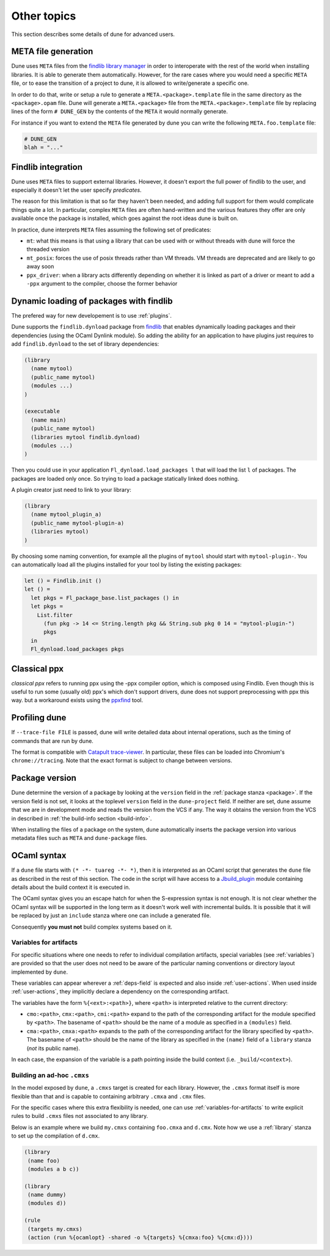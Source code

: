 ************
Other topics
************

This section describes some details of dune for advanced users.

META file generation
====================

Dune uses ``META`` files from the `findlib library
manager <http://projects.camlcity.org/projects/findlib.html>`__ in order
to interoperate with the rest of the world when installing libraries. It
is able to generate them automatically. However, for the rare cases
where you would need a specific ``META`` file, or to ease the transition
of a project to dune, it is allowed to write/generate a specific
one.

In order to do that, write or setup a rule to generate a
``META.<package>.template`` file in the same directory as the
``<package>.opam`` file. Dune will generate a ``META.<package>``
file from the ``META.<package>.template`` file by replacing lines of
the form ``# DUNE_GEN`` by the contents of the ``META`` it would
normally generate.

For instance if you want to extend the ``META`` file generated by
dune you can write the following ``META.foo.template`` file:

.. code::

   # DUNE_GEN
   blah = "..."

Findlib integration
===================

Dune uses ``META`` files to support external libraries. However, it
doesn't export the full power of findlib to the user, and especially
it doesn't let the user specify *predicates*.

The reason for this limitation is that so far they haven't been
needed, and adding full support for them would complicate things quite
a lot. In particular, complex ``META`` files are often hand-written and
the various features they offer are only available once the package is
installed, which goes against the root ideas dune is built on.

In practice, dune interprets ``META`` files assuming the following
set of predicates:

- ``mt``: what this means is that using a library that can be used
  with or without threads with dune will force the threaded
  version

- ``mt_posix``: forces the use of posix threads rather than VM
  threads. VM threads are deprecated and are likely to go away soon

- ``ppx_driver``: when a library acts differently depending on whether
  it is linked as part of a driver or meant to add a ``-ppx`` argument
  to the compiler, choose the former behavior


Dynamic loading of packages with findlib
========================================

The prefered way for new developement is to use :ref:`plugins`.

Dune supports the ``findlib.dynload`` package from `findlib
<http://projects.camlcity.org/projects/findlib.html>`_ that enables
dynamically loading packages and their dependencies (using the OCaml Dynlink module).
So adding the ability for an application to have plugins just requires to add
``findlib.dynload`` to the set of library dependencies:

.. code:: scheme

    (library
      (name mytool)
      (public_name mytool)
      (modules ...)
    )

    (executable
      (name main)
      (public_name mytool)
      (libraries mytool findlib.dynload)
      (modules ...)
    )


Then you could use in your application ``Fl_dynload.load_packages l``
that will load the list ``l`` of packages. The packages are loaded
only once. So trying to load a package statically linked does nothing.

A plugin creator just need to link to your library:

.. code:: scheme

    (library
      (name mytool_plugin_a)
      (public_name mytool-plugin-a)
      (libraries mytool)
    )

By choosing some naming convention, for example all the plugins of
``mytool`` should start with ``mytool-plugin-``. You can automatically
load all the plugins installed for your tool by listing the existing packages:

.. code:: ocaml

    let () = Findlib.init ()
    let () =
      let pkgs = Fl_package_base.list_packages () in
      let pkgs =
        List.filter
          (fun pkg -> 14 <= String.length pkg && String.sub pkg 0 14 = "mytool-plugin-")
          pkgs
      in
      Fl_dynload.load_packages pkgs

Classical ppx
=============

*classical ppx* refers to running ppx using the -ppx compiler option, which is
composed using Findlib. Even though this is useful to run some (usually old)
ppx's which don't support drivers, dune does not support preprocessing with
ppx this way. but a workaround exists using the `ppxfind
<https://github.com/diml/ppxfind>`_ tool.

Profiling dune
==============

If ``--trace-file FILE`` is passed, dune will write detailed data about internal
operations, such as the timing of commands that are run by dune.

The format is compatible with `Catapult trace-viewer`_. In particular, these
files can be loaded into Chromium's ``chrome://tracing``. Note that the exact
format is subject to change between versions.

.. _Catapult trace-viewer: https://github.com/catapult-project/catapult/blob/master/tracing/README.md

.. _package-version:

Package version
===============

Dune determine the version of a package by looking at the ``version``
field in the :ref:`package stanza <package>`. If the version field is
not set, it looks at the toplevel ``version`` field in the
``dune-project`` field. If neither are set, dune assume that we are in
development mode and reads the version from the VCS if any. The way it
obtains the version from the VCS in described in :ref:`the build-info
section <build-info>`.

When installing the files of a package on the system, dune
automatically inserts the package version into various metadata files
such as ``META`` and ``dune-package`` files.

.. _ocaml-syntax:

OCaml syntax
============

If a ``dune`` file starts with ``(* -*- tuareg -*- *)``, then it is
interpreted as an OCaml script that generates the ``dune`` file as described
in the rest of this section. The code in the script will have access to a
`Jbuild_plugin
<https://github.com/ocaml/dune/blob/master/plugin/jbuild_plugin.mli>`__
module containing details about the build context it is executed in.

The OCaml syntax gives you an escape hatch for when the S-expression
syntax is not enough. It is not clear whether the OCaml syntax will be
supported in the long term as it doesn't work well with incremental
builds. It is possible that it will be replaced by just an ``include``
stanza where one can include a generated file.

Consequently **you must not** build complex systems based on it.

.. _variables-for-artifacts:

Variables for artifacts
-----------------------

For specific situations where one needs to refer to individual compilation
artifacts, special variables (see :ref:`variables`) are provided so that the
user does not need to be aware of the particular naming conventions or directory
layout implemented by ``dune``.

These variables can appear wherever a :ref:`deps-field` is expected and also
inside :ref:`user-actions`. When used inside :ref:`user-actions`, they
implicitly declare a dependency on the corresponding artifact.

The variables have the form ``%{<ext>:<path>}``, where ``<path>`` is
interpreted relative to the current directory:

- ``cmo:<path>``, ``cmx:<path>``, ``cmi:<path>`` expand to the path of the
  corresponding artifact for the module specified by ``<path>``. The basename of
  ``<path>`` should be the name of a module as specified in a ``(modules)``
  field.

- ``cma:<path>``, ``cmxa:<path>`` expands to the path of the corresponding
  artifact for the library specified by ``<path>``. The basename of ``<path>``
  should be the name of the library as specified in the ``(name)`` field of a
  ``library`` stanza (*not* its public name).

In each case, the expansion of the variable is a path pointing inside the build
context (i.e. ``_build/<context>``).

Building an ad-hoc ``.cmxs``
----------------------------

In the model exposed by ``dune``, a ``.cmxs`` target is created for each
library.  However, the ``.cmxs`` format itself is more flexible than that and is
capable to containing arbitrary ``.cmxa`` and ``.cmx`` files.

For the specific cases where this extra flexibility is needed, one can use
:ref:`variables-for-artifacts` to write explicit rules to build ``.cmxs`` files
not associated to any library.

Below is an example where we build ``my.cmxs`` containing ``foo.cmxa`` and
``d.cmx``. Note how we use a :ref:`library` stanza to set up the compilation of
``d.cmx``.

.. code:: lisp

    (library
     (name foo)
     (modules a b c))

    (library
     (name dummy)
     (modules d))

    (rule
     (targets my.cmxs)
     (action (run %{ocamlopt} -shared -o %{targets} %{cmxa:foo} %{cmx:d})))
